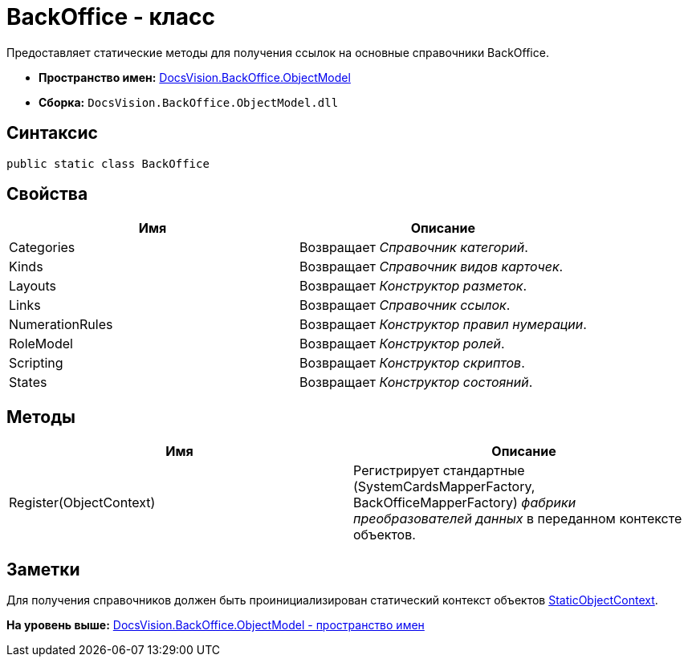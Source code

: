 = BackOffice - класс

Предоставляет статические методы для получения ссылок на основные справочники BackOffice.

* [.keyword]*Пространство имен:* xref:ObjectModel_NS.adoc[DocsVision.BackOffice.ObjectModel]
* [.keyword]*Сборка:* [.ph .filepath]`DocsVision.BackOffice.ObjectModel.dll`

== Синтаксис

[source,pre,codeblock,language-csharp]
----
public static class BackOffice
----

== Свойства

[cols=",",options="header",]
|===
|Имя |Описание
|Categories |Возвращает [.dfn .term]_Справочник категорий_.
|Kinds |Возвращает [.dfn .term]_Справочник видов карточек_.
|Layouts |Возвращает [.dfn .term]_Конструктор разметок_.
|Links |Возвращает [.dfn .term]_Справочник ссылок_.
|NumerationRules |Возвращает [.dfn .term]_Конструктор правил нумерации_.
|RoleModel |Возвращает [.dfn .term]_Конструктор ролей_.
|Scripting |Возвращает [.dfn .term]_Конструктор скриптов_.
|States |Возвращает [.dfn .term]_Конструктор состояний_.
|===

== Методы

[cols=",",options="header",]
|===
|Имя |Описание
|Register(ObjectContext) |Регистрирует стандартные ([.keyword .apiname]#SystemCardsMapperFactory#, [.keyword .apiname]#BackOfficeMapperFactory#) [.dfn .term]_фабрики преобразователей данных_ в переданном контексте объектов.
|===

== Заметки

Для получения справочников должен быть проинициализирован статический контекст объектов xref:../../Platform/ObjectModel/StaticObjectContext_CL.adoc[StaticObjectContext].

*На уровень выше:* xref:../../../../api/DocsVision/BackOffice/ObjectModel/ObjectModel_NS.adoc[DocsVision.BackOffice.ObjectModel - пространство имен]
